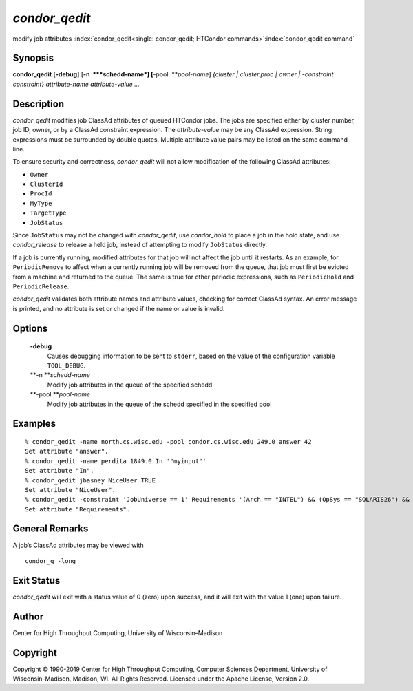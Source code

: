       

*condor\_qedit*
===============

modify job attributes
:index:`condor_qedit<single: condor_qedit; HTCondor commands>`\ :index:`condor_qedit command`

Synopsis
--------

**condor\_qedit** [**-debug**\ ] [**-n  **\ *schedd-name*]
[**-pool  **\ *pool-name*] *{cluster \| cluster.proc \| owner \|
-constraint constraint}* *attribute-name* *attribute-value* *…*

Description
-----------

*condor\_qedit* modifies job ClassAd attributes of queued HTCondor jobs.
The jobs are specified either by cluster number, job ID, owner, or by a
ClassAd constraint expression. The *attribute-value* may be any ClassAd
expression. String expressions must be surrounded by double quotes.
Multiple attribute value pairs may be listed on the same command line.

To ensure security and correctness, *condor\_qedit* will not allow
modification of the following ClassAd attributes:

-  ``Owner``
-  ``ClusterId``
-  ``ProcId``
-  ``MyType``
-  ``TargetType``
-  ``JobStatus``

Since ``JobStatus`` may not be changed with *condor\_qedit*, use
*condor\_hold* to place a job in the hold state, and use
*condor\_release* to release a held job, instead of attempting to modify
``JobStatus`` directly.

If a job is currently running, modified attributes for that job will not
affect the job until it restarts. As an example, for ``PeriodicRemove``
to affect when a currently running job will be removed from the queue,
that job must first be evicted from a machine and returned to the queue.
The same is true for other periodic expressions, such as
``PeriodicHold`` and ``PeriodicRelease``.

*condor\_qedit* validates both attribute names and attribute values,
checking for correct ClassAd syntax. An error message is printed, and no
attribute is set or changed if the name or value is invalid.

Options
-------

 **-debug**
    Causes debugging information to be sent to ``stderr``, based on the
    value of the configuration variable ``TOOL_DEBUG``.
 **-n **\ *schedd-name*
    Modify job attributes in the queue of the specified schedd
 **-pool **\ *pool-name*
    Modify job attributes in the queue of the schedd specified in the
    specified pool

Examples
--------

::

    % condor_qedit -name north.cs.wisc.edu -pool condor.cs.wisc.edu 249.0 answer 42 
    Set attribute "answer". 
    % condor_qedit -name perdita 1849.0 In '"myinput"' 
    Set attribute "In". 
    % condor_qedit jbasney NiceUser TRUE 
    Set attribute "NiceUser". 
    % condor_qedit -constraint 'JobUniverse == 1' Requirements '(Arch == "INTEL") && (OpSys == "SOLARIS26") && (Disk >= ExecutableSize) && (VirtualMemory >= ImageSize)' 
    Set attribute "Requirements".

General Remarks
---------------

A job’s ClassAd attributes may be viewed with

::

      condor_q -long

Exit Status
-----------

*condor\_qedit* will exit with a status value of 0 (zero) upon success,
and it will exit with the value 1 (one) upon failure.

Author
------

Center for High Throughput Computing, University of Wisconsin–Madison

Copyright
---------

Copyright © 1990-2019 Center for High Throughput Computing, Computer
Sciences Department, University of Wisconsin-Madison, Madison, WI. All
Rights Reserved. Licensed under the Apache License, Version 2.0.

      
